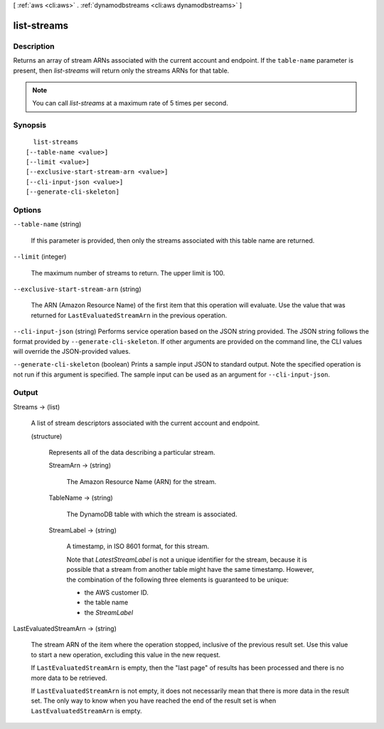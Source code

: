 [ :ref:`aws <cli:aws>` . :ref:`dynamodbstreams <cli:aws dynamodbstreams>` ]

.. _cli:aws dynamodbstreams list-streams:


************
list-streams
************



===========
Description
===========



Returns an array of stream ARNs associated with the current account and endpoint. If the ``table-name`` parameter is present, then *list-streams* will return only the streams ARNs for that table.

 

.. note::

  

  You can call *list-streams* at a maximum rate of 5 times per second.

  



========
Synopsis
========

::

    list-streams
  [--table-name <value>]
  [--limit <value>]
  [--exclusive-start-stream-arn <value>]
  [--cli-input-json <value>]
  [--generate-cli-skeleton]




=======
Options
=======

``--table-name`` (string)


  If this parameter is provided, then only the streams associated with this table name are returned.

  

``--limit`` (integer)


  The maximum number of streams to return. The upper limit is 100.

  

``--exclusive-start-stream-arn`` (string)


  The ARN (Amazon Resource Name) of the first item that this operation will evaluate. Use the value that was returned for ``LastEvaluatedStreamArn`` in the previous operation. 

  

``--cli-input-json`` (string)
Performs service operation based on the JSON string provided. The JSON string follows the format provided by ``--generate-cli-skeleton``. If other arguments are provided on the command line, the CLI values will override the JSON-provided values.

``--generate-cli-skeleton`` (boolean)
Prints a sample input JSON to standard output. Note the specified operation is not run if this argument is specified. The sample input can be used as an argument for ``--cli-input-json``.



======
Output
======

Streams -> (list)

  

  A list of stream descriptors associated with the current account and endpoint.

  

  (structure)

    

    Represents all of the data describing a particular stream.

    

    StreamArn -> (string)

      

      The Amazon Resource Name (ARN) for the stream.

      

      

    TableName -> (string)

      

      The DynamoDB table with which the stream is associated.

      

      

    StreamLabel -> (string)

      

      A timestamp, in ISO 8601 format, for this stream.

       

      Note that *LatestStreamLabel* is not a unique identifier for the stream, because it is possible that a stream from another table might have the same timestamp. However, the combination of the following three elements is guaranteed to be unique:

       

       
      * the AWS customer ID.
       
      * the table name
       
      * the *StreamLabel* 
       

      

      

    

  

LastEvaluatedStreamArn -> (string)

  

  The stream ARN of the item where the operation stopped, inclusive of the previous result set. Use this value to start a new operation, excluding this value in the new request.

   

  If ``LastEvaluatedStreamArn`` is empty, then the "last page" of results has been processed and there is no more data to be retrieved.

   

  If ``LastEvaluatedStreamArn`` is not empty, it does not necessarily mean that there is more data in the result set. The only way to know when you have reached the end of the result set is when ``LastEvaluatedStreamArn`` is empty.

  

  

